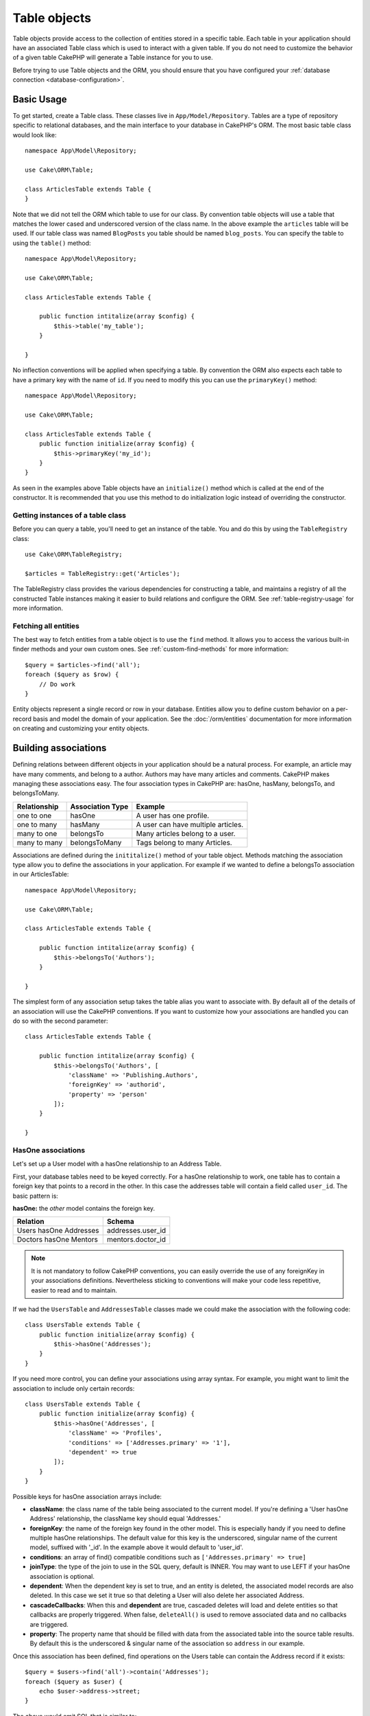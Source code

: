 .. _table-objects:

.. php:namespace:: Cake\ORM

Table objects
#############

.. php:class:: Table

Table objects provide access to the collection of entities stored in a specific
table. Each table in your application should have an associated Table class
which is used to interact with a given table. If you do not need to customize
the behavior of a given table CakePHP will generate a Table instance for you to
use.

Before trying to use Table objects and the ORM, you should ensure that you have
configured your :ref:`database connection <database-configuration>`.

Basic Usage
===========

To get started, create a Table class. These classes live in
``App/Model/Repository``. Tables are a type of repository specific to relational
databases, and the main interface to your database in CakePHP's ORM. The most
basic table class would look like::

    namespace App\Model\Repository;

    use Cake\ORM\Table;

    class ArticlesTable extends Table {
    }

Note that we did not tell the ORM which table to use for our class. By
convention table objects will use a table that matches the lower cased and
underscored version of the class name. In the above example the ``articles``
table will be used. If our table class was named ``BlogPosts`` you table should
be named ``blog_posts``. You can specify the table to using the ``table()``
method::

    namespace App\Model\Repository;

    use Cake\ORM\Table;

    class ArticlesTable extends Table {

        public function intitalize(array $config) {
            $this->table('my_table');
        }

    }

No inflection conventions will be applied when specifying a table. By convention
the ORM also expects each table to have a primary key with the name of ``id``.
If you need to modify this you can use the ``primaryKey()`` method::

    namespace App\Model\Repository;

    use Cake\ORM\Table;

    class ArticlesTable extends Table {
        public function initialize(array $config) {
            $this->primaryKey('my_id');
        }
    }

As seen in the examples above Table objects have an ``initialize()`` method
which is called at the end of the constructor. It is recommended that you use
this method to do initialization logic instead of overriding the constructor.

Getting instances of a table class
----------------------------------

Before you can query a table, you'll need to get an instance of the table. You
and do this by using the ``TableRegistry`` class::

    use Cake\ORM\TableRegistry;

    $articles = TableRegistry::get('Articles');

The TableRegistry class provides the various dependencies for constructing
a table, and maintains a registry of all the constructed Table instances making
it easier to build relations and configure the ORM. See
:ref:`table-registry-usage` for more information.

Fetching all entities
---------------------

The best way to fetch entities from a table object is to use the ``find`` method. It
allows you to access the various built-in finder methods and your own custom
ones. See :ref:`custom-find-methods` for more information::

    $query = $articles->find('all');
    foreach ($query as $row) {
        // Do work
    }

Entity objects represent a single record or row in your database. Entities allow
you to define custom behavior on a per-record basis and model the domain of your
application. See the :doc:`/orm/entities` documentation for more information on
creating and customizing your entity objects.

Building associations
=====================

Defining relations between different objects in your application should be
a natural process. For example, an article may have many comments, and belong
to a author. Authors may have many articles and comments. CakePHP makes
managing these associations easy. The four association types in CakePHP are:
hasOne, hasMany, belongsTo, and belongsToMany.

============= ===================== =======================================
Relationship  Association Type      Example
============= ===================== =======================================
one to one    hasOne                A user has one profile.
------------- --------------------- ---------------------------------------
one to many   hasMany               A user can have multiple articles.
------------- --------------------- ---------------------------------------
many to one   belongsTo             Many articles belong to a user.
------------- --------------------- ---------------------------------------
many to many  belongsToMany         Tags belong to many Articles.
============= ===================== =======================================

Associations are defined during the ``inititalize()`` method of your table
object. Methods matching the association type allow you to define the
associations in your application. For example if we wanted to define a belongsTo
association in our ArticlesTable::

    namespace App\Model\Repository;

    use Cake\ORM\Table;

    class ArticlesTable extends Table {

        public function intitalize(array $config) {
            $this->belongsTo('Authors');
        }

    }

The simplest form of any association setup takes the table alias you want to
associate with. By default all of the details of an association will use the
CakePHP conventions. If you want to customize how your associations are handled
you can do so with the second parameter::

    class ArticlesTable extends Table {

        public function intitalize(array $config) {
            $this->belongsTo('Authors', [
                'className' => 'Publishing.Authors',
                'foreignKey' => 'authorid',
                'property' => 'person'
            ]);
        }

    }

HasOne associations
-------------------

Let's set up a User model with a hasOne relationship to an Address Table.

First, your database tables need to be keyed correctly. For a hasOne
relationship to work, one table has to contain a foreign key that points to
a record in the other. In this case the addresses table will contain a field
called ``user_id``. The basic pattern is:

**hasOne:** the *other* model contains the foreign key.

====================== ==================
Relation               Schema
====================== ==================
Users hasOne Addresses addresses.user\_id
---------------------- ------------------
Doctors hasOne Mentors mentors.doctor\_id
====================== ==================

.. note::

    It is not mandatory to follow CakePHP conventions, you can easily override
    the use of any foreignKey in your associations definitions. Nevertheless sticking
    to conventions will make your code less repetitive, easier to read and to maintain.

If we had the ``UsersTable`` and ``AddressesTable`` classes made we could make
the association with the following code::

    class UsersTable extends Table {
        public function initialize(array $config) {
            $this->hasOne('Addresses');
        }
    }

If you need more control, you can define your associations using
array syntax. For example, you might want to limit the association
to include only certain records::

    class UsersTable extends Table {
        public function initialize(array $config) {
            $this->hasOne('Addresses', [
                'className' => 'Profiles',
                'conditions' => ['Addresses.primary' => '1'],
                'dependent' => true
            ]);
        }
    }

Possible keys for hasOne association arrays include:

- **className**: the class name of the table being associated to
  the current model. If you're defining a 'User hasOne Address'
  relationship, the className key should equal 'Addresses.'
- **foreignKey**: the name of the foreign key found in the other
  model. This is especially handy if you need to define multiple
  hasOne relationships. The default value for this key is the
  underscored, singular name of the current model, suffixed with
  '\_id'. In the example above it would default to 'user\_id'.
- **conditions**: an array of find() compatible conditions
  such as ``['Addresses.primary' => true]``
- **joinType**: the type of the join to use in the SQL query, default
  is INNER. You may want to use LEFT if your hasOne association is optional.
- **dependent**: When the dependent key is set to true, and an
  entity is deleted, the associated model records are also deleted. In this
  case we set it true so that deleting a User will also delete her associated
  Address.
- **cascadeCallbacks**: When this and **dependent** are true, cascaded deletes will
  load and delete entities so that callbacks are properly triggered. When false,
  ``deleteAll()`` is used to remove associated data and no callbacks are
  triggered.
- **property**: The property name that should be filled with data from the associated
  table into the source table results. By default this is the underscored & singular name of
  the association so ``address`` in our example.

Once this association has been defined, find operations on the Users table can
contain the Address record if it exists::

    $query = $users->find('all')->contain('Addresses');
    foreach ($query as $user) {
        echo $user->address->street;
    }

The above would emit SQL that is similar to::

    SELECT * FROM users INNER JOIN addresses ON addresses.user_id = users.id;

BelongsTo associations
----------------------

Now that we have Address data access from the User table, let's
define a belongsTo association in the Addresses table in order to get
access to related User data. The belongsTo association is a natural
complement to the hasOne and hasMany associations.

When keying your database tables for a belongsTo relationship,
follow this convention:

**belongsTo:** the *current* model contains the foreign key.

========================= ==================
Relation                  Schema
========================= ==================
Addresses belongsTo Users addresses.user\_id
------------------------- ------------------
Mentors belongsTo Doctors mentors.doctor\_id
========================= ==================

.. tip::

    If a Table contains a foreign key, it belongs to the other
    Table.

We can define the belongsTo association in our Addresses table as follows::

    class Addresses extends Table {

        public function intitalize(array $config) {
            $this->belongsTo('Users');
        }
    }

We can also define a more specific relationship using array
syntax::

    class Addresses extends Table {

        public function intitalize(array $config) {
            $this->belongsTo('Users', [
                'foreignKey' => 'userid',
                'joinType' => 'INNER',
            ]);
        }
    }

Possible keys for belongsTo association arrays include:

- **className**: the class name of the model being associated to
  the current model. If you're defining a 'Profile belongsTo User'
  relationship, the className key should equal 'Users'.
- **foreignKey**: the name of the foreign key found in the current model. This
  is especially handy if you need to define multiple belongsTo relationships to
  the same model. The default value for this key is the underscored, singular
  name of the other model, suffixed with ``_id``.
- **conditions**: an array of find() compatible conditions or SQL
  strings such as ``['Users.active' => true]``
- **joinType**: the type of the join to use in the SQL query, default
  is LEFT which may not fit your needs in all situations, INNER may
  be helpful when you want everything from your main and associated
  models or nothing at all.
- **property**: The property name that should be filled with data from the associated
  table into the source table results. By default this is the underscored & singular name of
  the association so ``user`` in our example.

Once this association has been defined, find operations on the User table can
contain the Address record if it exists::

    $query = $addresses->find('all')->contain('Users');
    foreach ($query as $address) {
        echo $address->user->username;
    }

The above would emit SQL that is similar to::

    SELECT * FROM addresses LEFT JOIN users ON addresses.user_id = users.id;


HasMany associations
--------------------

An example of a hasMany association is "Article hasMany Comments".
Defining this association will allow us to fetch an article's comments
when the article is loaded.

When creating your database tables for a hasMany relationship, follow
this convention:

**hasMany:** the *other* model contains the foreign key.

========================== ===================
Relation                   Schema
========================== ===================
Article hasMany Comment     Comment.user\_id
-------------------------- -------------------
Product hasMany Option      Option.product\_id
-------------------------- -------------------
Doctor hasMany Appointment  Patient.doctor_id
========================== ===================

We can define the hasMany association in our Articles model as follows::

    class Addresses extends Table {

        public function intitalize(array $config) {
            $this->hasMany('Comments');
        }
    }

We can also define a more specific relationship using array
syntax::

    class Addresses extends Table {

        public function intitalize(array $config) {
            $this->hasMany('Comments', [
                'foreignKey' => 'articleid',
                'dependent' => true,
            ]);
        }
    }

Possible keys for hasMany association arrays include:

- **className**: the class name of the model being associated to
  the current model. If you're defining a 'User hasMany Comment'
  relationship, the className key should equal 'Comment.'
- **foreignKey**: the name of the foreign key found in the other
  model. This is especially handy if you need to define multiple
  hasMany relationships. The default value for this key is the
  underscored, singular name of the actual model, suffixed with
  '\_id'.
- **conditions**: an array of find() compatible conditions or SQL
  strings such as ``['Comments.visible' => true]``
- **sort**  an array of find() compatible order clauses or SQL
  strings such as ``['Comments.created' => 'ASC']``
- **dependent**: When dependent is set to true, recursive model
  deletion is possible. In this example, Comment records will be
  deleted when their associated Article record has been deleted.
- **cascadeCallbacks**: When this and **dependent** are true, cascaded deletes will
  load and delete entities so that callbacks are properly triggered. When false,
  ``deleteAll()`` is used to remove associated data and no callbacks are
  triggered.
- **property**: The property name that should be filled with data from the associated
  table into the source table results. By default this is the underscored & plural name of
  the association so ``comments`` in our example.
- **strategy**: Defines the query strategy to use. Defaults to 'SELECT'. The other
  valid value is 'subquery', which replaces the ``IN`` list with an equivalent
  subquery.

Once this association has been defined, find operations on the Articles table can
contain the Comment records if they exists::

    $query = $articles->find('all')->contain('Comments');
    foreach ($query as $article) {
        echo $article->comments[0]->text;
    }

The above would emit SQL that is similar to::

    SELECT * FROM articles;
    SELECT * FROM comments WHERE article_id IN (1, 2, 3, 4, 5);

When the subquery strategy is used, SQL similar to the following will be
generated::

    SELECT * FROM articles;
    SELECT * FROM comments WHERE article_id IN (SELECT id FROM articles);

You may want to cache the counts for your hasMany associations. This is useful
when you often need to show the number of associated records, but don't want to
load all the records just to count them. For example, the comment count on any
given article is often cached to make generating lists of articles more
efficient. You can use the :doc:`CounterCacheBehvaior
</core-libraries/behaviors/counter-cache>` to cache counts of associated
records.

BelongsToMany associations
--------------------------

* Configuring the property name
* Building your own associations.
* Adding conditions
* Choosing fields + ordering conditions.

Loading entities
================

* Using finders
* Magic finders
* Eager loading associations


Saving entities
===============

Bulk updates
------------

Deleting entities
=================

Cascading deletes
-----------------

Bulk deletes
------------

Lifecycle callbacks
===================

* Find callbacks
* Link to map reduce.
* Delete callbacks
* Save callbacks

Behaviors
=========

* Adding behaviors
* Configuring behaviors
* Link to behavior docs.


.. _configuring-table-connections:

Configuring connections
=======================

By default all table instances use the ``default`` database connection. If your
application uses multiple database connections you will want to configure which
tables use which connections. This is the ``defaultConnectionName`` method::

    namespace App\Model\Repository;

    use Cake\ORM\Table;

    class ArticlesTable extends Table {
        public static function defaultConnectionName() {
            return 'slavedb';
        }
    }

.. note::

    The ``defaultConnectionName`` method **must** be static.

.. _table-registry-usage:

Using the TableRegistry
=======================

.. php:class:: TableRegistry

As we've seen earlier, the TableRegistry class provides an easy to use
factory/registry for accessing your applications table instances. It provides a
few other useful features as well.

Configuring table objects
-------------------------

When loading tables from the registry you can customize their dependencies, or
use mock objects by providing an ``$options`` array::

    $articles = TableRegistry::get('Articles', [
        'className' => 'App\Custom\ArticlesTable',
        'table' => 'my_articles',
        'connection' => $connection,
        'schema' => $schemaObject,
        'entityClass' => 'Custom\EntityClass',
        'eventManager' => $eventManager,
        'behaviors' => $behaviorRegistry
    ]);

.. note::

    If your table also does additional configuration in its ``initialize()`` method,
    those values will overwrite the ones provided to the registry.

You can also pre-configure the registry using the ``config()`` method.
Configuration data is stored *per alias*, and can be overridden by an object's
``initialize()`` method::

    TableRegistry::config('Users', ['table' => 'my_users']);

.. note::

    You can only configure a table before or during the **first** time you
    access that alias. Doing it after the registry is populated will have no
    effect.

Flushing the registry
---------------------

During test cases you may want to flush the registry. Doing so is often useful
when you are using mock objects, or modifying a table's dependencies::

    TableRegistry::clear();

